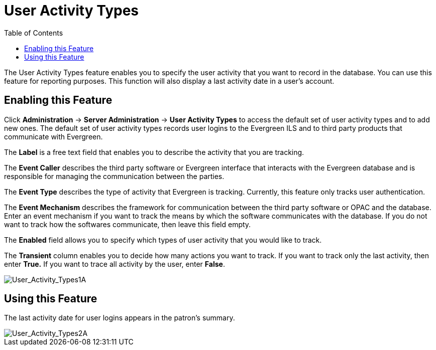 = User Activity Types =
:toc:

The User Activity Types feature enables you to specify the user activity that you want to record in the database.  You can use this feature for reporting purposes. This function will also display a last activity date in a user's account.

== Enabling this Feature ==

Click *Administration* -> *Server Administration* ->  *User Activity Types* to access the default set of user activity types and to add new ones.  The default set of user activity types records user logins to the Evergreen ILS and to third party products that communicate with Evergreen.

The *Label* is a free text field that enables you to describe the activity that you are tracking.

The *Event Caller* describes the third party software or Evergreen interface that interacts with the Evergreen database and is responsible for managing the communication between the parties.

The *Event Type* describes the type of activity that Evergreen is tracking.  Currently, this feature only tracks user authentication.  

The *Event Mechanism* describes the framework for communication between the third party software or OPAC and the database.  Enter an event mechanism if you want to track the means by which the software communicates with the database.  If you do not want to track how the softwares communicate, then leave this field empty.

The *Enabled* field allows you to specify which types of user activity that you would like to track.

The *Transient* column enables you to decide how many actions you want to track. If you want to track only the last activity, then enter *True.*  If you want to trace all activity by the user, enter *False*.

image::media/User_Activity_Types1A.jpg[User_Activity_Types1A]


== Using this Feature ==

The last activity date for user logins appears in the patron's summary.

image::media/User_Activity_Types2A.jpg[User_Activity_Types2A]
 
